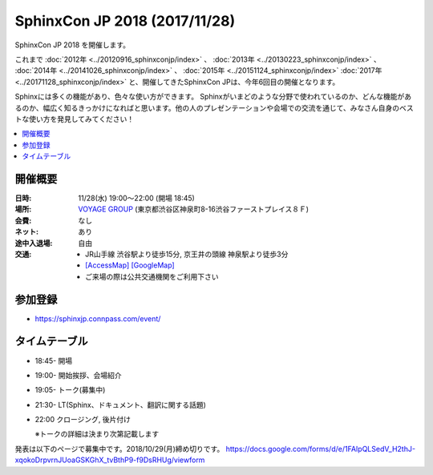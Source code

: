 ===============================
SphinxCon JP 2018 (2017/11/28)
===============================

SphinxCon JP 2018 を開催します。

これまで :doc:`2012年 <../20120916_sphinxconjp/index>` 、 :doc:`2013年 <../20130223_sphinxconjp/index>` 、 :doc:`2014年 <../20141026_sphinxconjp/index>` 、 :doc:`2015年 <../20151124_sphinxconjp/index>` :doc:`2017年 <../20171128_sphinxconjp/index>`  と、開催してきたSphinxCon JPは、今年6回目の開催となります。

..
   .. image:: images/SphinxConJP2017-logo.png
      :align: center
      :alt: SphinxCon 2017 logo

Sphinxには多くの機能があり、色々な使い方ができます。
Sphinxがいまどのような分野で使われているのか、どんな機能があるのか、幅広く知るきっかけになればと思います。他の人のプレゼンテーションや会場での交流を通じて、みなさん自身のベストな使い方を発見してみてください！

.. contents::
   :local:

開催概要
==========

:日時: 11/28(水) 19:00〜22:00 (開場 18:45)
:場所: `VOYAGE GROUP`_ (東京都渋谷区神泉町8-16渋谷ファーストプレイス８Ｆ)
:会費: なし
:ネット: あり
:途中入退場: 自由
:交通:
   * JR山手線 渋谷駅より徒歩15分, 京王井の頭線 神泉駅より徒歩3分
   * `[AccessMap]`_ `[GoogleMap]`_
   * ご来場の際は公共交通機関をご利用下さい

.. _VOYAGE GROUP: https://voyagegroup.com/
.. _[AccessMap]: https://voyagegroup.com/company/profile/#wrap_map
.. _[GoogleMap]: https://goo.gl/g33Evz


参加登録
==========
* https://sphinxjp.connpass.com/event/

タイムテーブル
==============
* 18:45- 開場
* 19:00- 開始挨拶、会場紹介
* 19:05- トーク(募集中)
* 21:30- LT(Sphinx、ドキュメント、翻訳に関する話題)
* 22:00 クロージング, 後片付け

  ※トークの詳細は決まり次第記載します

発表は以下のページで募集中です。2018/10/29(月)締め切りです。
https://docs.google.com/forms/d/e/1FAIpQLSedV_H2thJ-xqokoDrpvrnJUoaGSKGhX_tvBthP9-f9DsRHUg/viewform


..
    SphinxConJP 2018

    Talks
    =====

    Sphinxが支える翻訳ドキュメント
    ------------------------------

    :Time: 19:45-20:00
    :Name: @cocoatomoさん
    :BIO: Pythonドキュメント翻訳プロジェクトMaintainer
    :Keywords: 事例紹介

    .. image:: images/cocoatomo.png
       :alt: @cocoatomo
       :width: 100

    Sphinxの産まれるきっかけであり代表的事例であるPythonドキュメント。その日本語翻訳プロジェクトではi18nの機能や周辺ツールも使われています。このようにSphinxと密接な関係を持ち、Python使いなら一度は目にしたであろうドキュメントが、どのように生み出されているかを紹介します。

    .. raw:: html

       <script async class="speakerdeck-embed" data-id="e8a3d72843a846df84f3d44311b70a22" data-ratio="1.33333333333333" src="//speakerdeck.com/assets/embed.js"></script>

    Sphinxで売り物の書籍を作ってみた
    --------------------------------

    :Time: 20:05--20:20
    :Name: 鹿野桂一郎さん
    :BIO: ラムダノート株式会社
    :Keywords: 書籍制作、拡張の紹介、LaTeX

    .. image:: images/golden_lucky.jpg
       :alt: @golden_lucky
       :width: 100

    Sphinxで売り物の本を作りました。書店に並ぶような日本語の書籍をSphinxで最後まで作った貴重な事例として、困った点はどこか、それをどう解決したか、などの知見を共有できればと思います。

    .. raw:: html

       <iframe src="//www.slideshare.net/slideshow/embed_code/key/4MhzFvnCYNaUJK" width="595" height="485" frameborder="0" marginwidth="0" marginheight="0" scrolling="no" style="border:1px solid #CCC; border-width:1px; margin-bottom:5px; max-width: 100%;" allowfullscreen> </iframe> <div style="margin-bottom:5px"> <strong> <a href="//www.slideshare.net/k16shikano/sphinx-82905169" title="Sphinxで売り物の書籍を作ってみた" target="_blank">Sphinxで売り物の書籍を作ってみた</a> </strong> from <strong><a href="https://www.slideshare.net/k16shikano" target="_blank">Keiichiro Shikano</a></strong> </div>

    Re:VIEWとSphinxと、時々、ボク
    -----------------------------

    :Time: 20:25--20:40
    :Name: @r_rudiさん
    :BIO: Alpaca Japan
    :Keywords: Re:VIEW

    .. image:: images/r_rudi.png
       :alt: @r_rudi
       :width: 100

    Re:VIEWとSphinxとの相互変換について紹介します

    + `Re:VIEWとSphinxと、時々、ボク <http://tdoc.info/presentations/sphinxcon2017/>`_

    社内のマニュアルをSphinxで作ってみた
    ------------------------------------

    :Time: 20:45--21:00
    :Name: Iosif Takakuraさん
    :BIO: メンテしやすいドキュメントを作りたい1ユーザー
    :Keywords: 事例紹介、失敗事例

    社内のマニュアルをSphinxで作ってみたものの、メンテされなくなってしまいもしかするとExcel方眼紙に戻ってしまいそうな話

    .. raw:: html

       <iframe src="//www.slideshare.net/slideshow/embed_code/key/1f2q2DkBofzEkr" width="595" height="485" frameborder="0" marginwidth="0" marginheight="0" scrolling="no" style="border:1px solid #CCC; border-width:1px; margin-bottom:5px; max-width: 100%;" allowfullscreen> </iframe> <div style="margin-bottom:5px"> <strong> <a href="//www.slideshare.net/iosiftakakurayusuke/sphinx-82892226" title="社内のマニュアルをSphinxで作ってみた" target="_blank">社内のマニュアルをSphinxで作ってみた</a> </strong> from <strong><a href="https://www.slideshare.net/iosiftakakurayusuke" target="_blank">Iosif Takakura</a></strong> </div>

    HTMLテンプレート再構築案
    ------------------------

    :Time: 21:05--21:20
    :Name: 渋川よしき
    :BIO: sphinx-users.jp
    :Keywords: themes

    + `HTML Template Proposal for Sphinx 2.x <https://shibukawa.github.io/sphinxcon2017_htmltemplate/>`_

    LT 木星人がSphinxで幸せになる方法
    ---------------------------------

    :Time: 21:25--21:35
    :Name: どりらん
    :BIO: sphinx-users.jp
    :Keywords: jupyter

    + https://slideship.com/users/@driller/presentations/2017/11/GX5q8tJTPHuctnT1LeAZZd/

    LT Sphinx-users.jp の紹介
    -------------------------

    :Time: 21:35--21:45
    :Name: うさたーん
    :BIO: sphinx-users.jp
    :Keywords: community

    .. raw:: html

       <iframe src="//www.slideshare.net/slideshow/embed_code/key/4HjkYXTHvuikfL" width="595" height="485" frameborder="0" marginwidth="0" marginheight="0" scrolling="no" style="border:1px solid #CCC; border-width:1px; margin-bottom:5px; max-width: 100%;" allowfullscreen> </iframe> <div style="margin-bottom:5px"> <strong> <a href="//www.slideshare.net/goyamada92/introduce-for-sphinxusersjp" title="Introduce for sphinx-users-jp" target="_blank">Introduce for sphinx-users-jp</a> </strong> from <strong><a href="https://www.slideshare.net/goyamada92" target="_blank">Go Yamada</a></strong> </div>

    開催報告
    =========

    + `SphinxCon JP 2017 - Togetter <https://togetter.com/li/1176350>`_

    .. raw:: html

       <script src="https://s.togetter.com/static/web/js/parts.js"></script><script>tgtr.ExtendWidget({id:'1176350',url:'https://togetter.com/'});</script>
